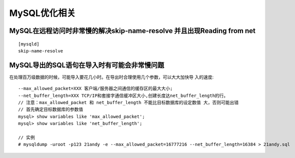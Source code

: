 MySQL优化相关
=====================

MySQL在远程访问时非常慢的解决skip-name-resolve 并且出现Reading from net
--------------------------------------------------------------------------------
::

   [mysqld]
   skip-name-resolve

MySQL导出的SQL语句在导入时有可能会非常慢问题
-------------------------------------------------

在处理百万级数据的时候，可能导入要花几小时。在导出时合理使用几个参数，可以大大加快导 入的速度::

    --max_allowed_packet=XXX 客户端/服务器之间通信的缓存区的最大大小;
    --net_buffer_length=XXX TCP/IP和套接字通信缓冲区大小,创建长度达net_buffer_length的行。
    // 注意：max_allowed_packet 和 net_buffer_length 不能比目标数据库的设定数值 大，否则可能出错
    // 首先确定目标数据库的参数值
    mysql> show variables like 'max_allowed_packet';
    mysql> show variables like 'net_buffer_length';

    // 实例
    # mysqldump -uroot -p123 21andy -e --max_allowed_packet=16777216 --net_buffer_length=16384 > 21andy.sql


